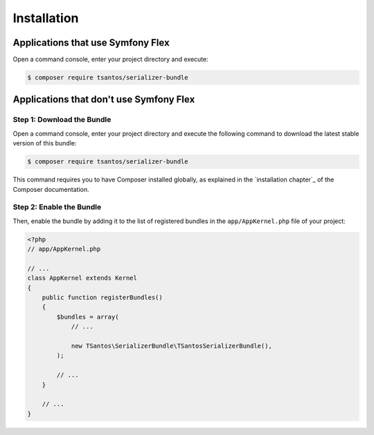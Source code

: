 Installation
============

Applications that use Symfony Flex
----------------------------------

Open a command console, enter your project directory and execute:

.. code-block:: bash

    $ composer require tsantos/serializer-bundle

Applications that don't use Symfony Flex
----------------------------------------

Step 1: Download the Bundle
~~~~~~~~~~~~~~~~~~~~~~~~~~~

Open a command console, enter your project directory and execute the
following command to download the latest stable version of this bundle:

.. code-block:: terminal

    $ composer require tsantos/serializer-bundle

This command requires you to have Composer installed globally, as explained
in the `installation chapter`_ of the Composer documentation.

Step 2: Enable the Bundle
~~~~~~~~~~~~~~~~~~~~~~~~~

Then, enable the bundle by adding it to the list of registered bundles
in the ``app/AppKernel.php`` file of your project:

.. code-block:: php

    <?php
    // app/AppKernel.php

    // ...
    class AppKernel extends Kernel
    {
        public function registerBundles()
        {
            $bundles = array(
                // ...

                new TSantos\SerializerBundle\TSantosSerializerBundle(),
            );

            // ...
        }

        // ...
    }
